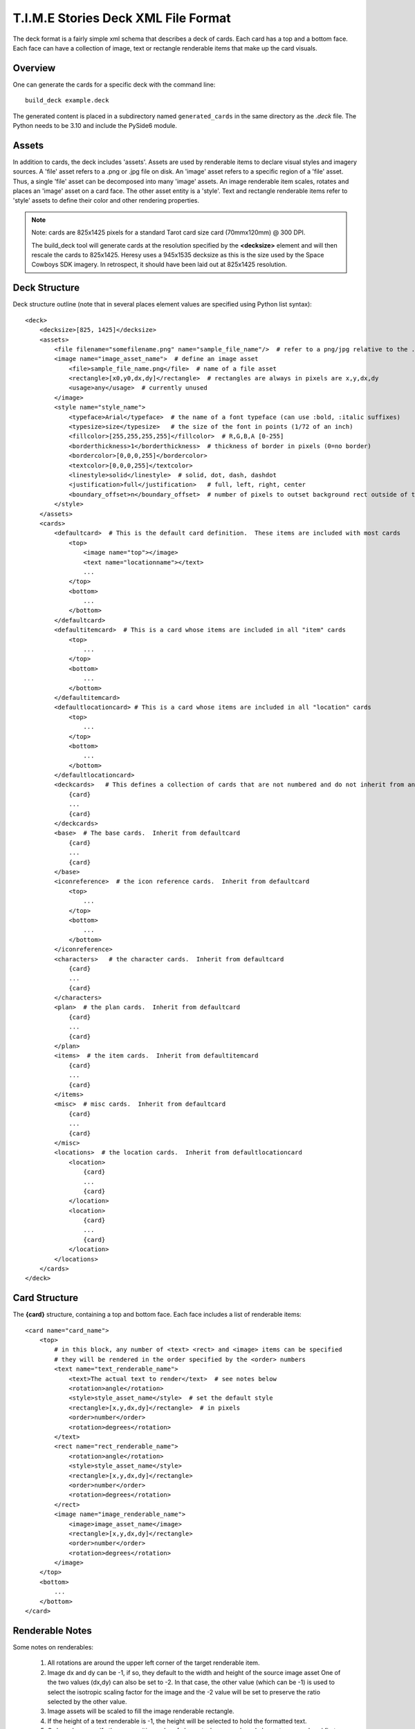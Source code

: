 T.I.M.E Stories Deck XML File Format
====================================

The deck format is a fairly simple xml schema that describes a deck of
cards.  Each card has a top and a bottom face.  Each face can have a
collection of image, text or rectangle renderable items that make up
the card visuals.

Overview
--------

One can generate the cards for a specific deck with the command line::

    build_deck example.deck

The generated content is placed in a subdirectory named ``generated_cards``
in the same directory as the `.deck` file. The Python needs to be 3.10
and include the PySide6 module.

Assets
------

In addition to cards, the deck includes 'assets'.  Assets are
used by renderable items to declare visual styles and imagery sources.
A 'file' asset refers to a .png or .jpg file on disk.  An 'image' asset
refers to a specific region of a 'file' asset.  Thus, a single 'file'
asset can be decomposed into many 'image' assets.  An image renderable
item scales, rotates and places an 'image' asset on a card face.  The other
asset entity is a 'style'.  Text and rectangle renderable items refer to
'style' assets to define their color and other rendering properties.

.. note::

    Note: cards are 825x1425 pixels for a standard Tarot card size
    card (70mmx120mm) @ 300 DPI.

    The build_deck tool will generate cards at the resolution specified by the **<decksize>**
    element and will then rescale the cards to 825x1425.  Heresy uses a 945x1535 decksize as
    this is the size used by the Space Cowboys SDK imagery.  In retrospect, it should have
    been laid out at 825x1425 resolution.

Deck Structure
--------------

Deck structure outline (note that in several places element values are specified
using Python list syntax)::

    <deck>
        <decksize>[825, 1425]</decksize>
        <assets>
            <file filename="somefilename.png" name="sample_file_name"/>  # refer to a png/jpg relative to the .deck location
            <image name="image_asset_name">  # define an image asset
                <file>sample_file_name.png</file>  # name of a file asset
                <rectangle>[x0,y0,dx,dy]</rectangle>  # rectangles are always in pixels are x,y,dx,dy
                <usage>any</usage>  # currently unused
            </image>
            <style name="style_name">
                <typeface>Arial</typeface>  # the name of a font typeface (can use :bold, :italic suffixes)
                <typesize>size</typesize>   # the size of the font in points (1/72 of an inch)
                <fillcolor>[255,255,255,255]</fillcolor>  # R,G,B,A [0-255]
                <borderthickness>1</borderthickness>  # thickness of border in pixels (0=no border)
                <bordercolor>[0,0,0,255]</bordercolor>
                <textcolor>[0,0,0,255]</textcolor>
                <linestyle>solid</linestyle>  # solid, dot, dash, dashdot
                <justification>full</justification>   # full, left, right, center
                <boundary_offset>n</boundary_offset>  # number of pixels to outset background rect outside of text rect
            </style>
        </assets>
        <cards>
            <defaultcard>  # This is the default card definition.  These items are included with most cards
                <top>
                    <image name="top"></image>
                    <text name="locationname"></text>
                    ...
                </top>
                <bottom>
                    ...
                </bottom>
            </defaultcard>
            <defaultitemcard>  # This is a card whose items are included in all "item" cards
                <top>
                    ...
                </top>
                <bottom>
                    ...
                </bottom>
            </defaultitemcard>
            <defaultlocationcard> # This is a card whose items are included in all "location" cards
                <top>
                    ...
                </top>
                <bottom>
                    ...
                </bottom>
            </defaultlocationcard>
            <deckcards>   # This defines a collection of cards that are not numbered and do not inherit from any default cards
                {card}
                ...
                {card}
            </deckcards>
            <base>  # The base cards.  Inherit from defaultcard
                {card}
                ...
                {card}
            </base>
            <iconreference>  # the icon reference cards.  Inherit from defaultcard
                <top>
                    ...
                </top>
                <bottom>
                    ...
                </bottom>
            </iconreference>
            <characters>   # the character cards.  Inherit from defaultcard
                {card}
                ...
                {card}
            </characters>
            <plan>  # the plan cards.  Inherit from defaultcard
                {card}
                ...
                {card}
            </plan>
            <items>  # the item cards.  Inherit from defaultitemcard
                {card}
                ...
                {card}
            </items>
            <misc>  # misc cards.  Inherit from defaultcard
                {card}
                ...
                {card}
            </misc>
            <locations>  # the location cards.  Inherit from defaultlocationcard
                <location>
                    {card}
                    ...
                    {card}
                </location>
                <location>
                    {card}
                    ...
                    {card}
                </location>
            </locations>
        </cards>
    </deck>

Card Structure
--------------

The **{card}** structure, containing a top and bottom face.  Each face includes a
list of renderable items::

    <card name="card_name">
        <top>
            # in this block, any number of <text> <rect> and <image> items can be specified
            # they will be rendered in the order specified by the <order> numbers
            <text name="text_renderable_name">
                <text>The actual text to render</text>  # see notes below
                <rotation>angle</rotation>
                <style>style_asset_name</style>  # set the default style
                <rectangle>[x,y,dx,dy]</rectangle>  # in pixels
                <order>number</order>
                <rotation>degrees</rotation>
            </text>
            <rect name="rect_renderable_name">
                <rotation>angle</rotation>
                <style>style_asset_name</style>
                <rectangle>[x,y,dx,dy]</rectangle>
                <order>number</order>
                <rotation>degrees</rotation>
            </rect>
            <image name="image_renderable_name">
                <image>image_asset_name</image>
                <rectangle>[x,y,dx,dy]</rectangle>
                <order>number</order>
                <rotation>degrees</rotation>
            </image>
        </top>
        <bottom>
            ...
        </bottom>
    </card>


Renderable Notes
----------------

Some notes on renderables:

    #. All rotations are around the upper left corner of the target renderable item.
    #. Image dx and dy can be -1, if so, they default to the width and height of the source image asset
       One of the two values (dx,dy) can also be set to -2.  In that case, the other value (which can be -1) is used
       to select the isotropic scaling factor for the image and the -2  value will be set to preserve the ratio selected
       by the other value.
    #. Image assets will be scaled to fill the image renderable rectangle.
    #. If the height of a text renderable is -1, the height will be selected to hold the formatted text.
    #. Order values specify the compositing order of elements. lower numbered elements are rendered first.

Text Macros
~~~~~~~~~~~

Text renderable text notes.  The text string can contain macros.  A macro take the form {value} and (if valid)
will be replaced by dynamically generated text.  If invalid, it will be replaced by {err} in the output.
Valid macros include::

    {n} = replace with an end of line character

    {XY:}
    {XY:name}

    X can be:
    c=card, i=item, l=location

    Y can be:
    N=card number in the deck (the global card numbering)
    n=card number of the specific type (e.g. {in:foo} is the item number of the item card named "foo" or
       {ln:} is the location number of the current location)
    s=card name (e.g. {cs:} is the name of the current card)
    a=the letter form of 'n', where 1="A".  Basically, just like 'n' except 1="A", 2="B" ...
    If "name" is empty it will be the current card, item or location (based on "X") otherwise, the macro
    will look for a card, item or location with the specified name and use that entity when resolving "Y".
    {s:} = set text formatting back to the style specified in the text renderable
    {s:style_name} = set text formatting to the style with the name "style_name"
    {I:image_name:dx:dy} = insert the image by name and resize to dx,dy}

Unicode characters can be inserted as per XML specification: ``&#x2022;``

